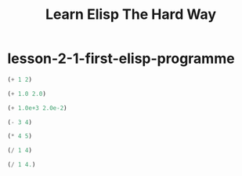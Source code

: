 #+TITLE: Learn Elisp The Hard Way

* lesson-2-1-first-elisp-programme
#+begin_src emacs-lisp
(+ 1 2)
#+end_src

#+RESULTS:
: 3

#+begin_src emacs-lisp
(+ 1.0 2.0)

#+end_src

#+RESULTS:
: 3.0

#+begin_src emacs-lisp
(+ 1.0e+3 2.0e-2)
#+end_src

#+RESULTS:
: 1000.02

#+begin_src emacs-lisp
(- 3 4)
#+end_src

#+RESULTS:
: -1

#+begin_src emacs-lisp
(* 4 5)
#+end_src

#+RESULTS:
: 20

#+begin_src emacs-lisp
(/ 1 4)
#+end_src

#+RESULTS:
: 0

#+begin_src emacs-lisp
(/ 1 4.)
#+end_src

#+RESULTS:
: 0
